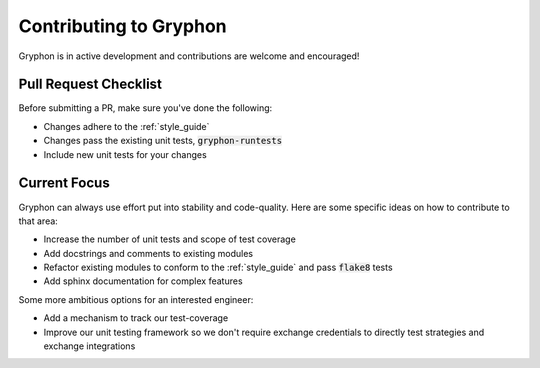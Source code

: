 .. _contributing:

=======================
Contributing to Gryphon
=======================

Gryphon is in active development and contributions are welcome and encouraged!

Pull Request Checklist
======================

Before submitting a PR, make sure you've done the following:

- Changes adhere to the :ref:`style_guide`
- Changes pass the existing unit tests, :code:`gryphon-runtests`
- Include new unit tests for your changes

Current Focus
=============

Gryphon can always use effort put into stability and code-quality. Here are some specific ideas on how to contribute to that area:

- Increase the number of unit tests and scope of test coverage
- Add docstrings and comments to existing modules
- Refactor existing modules to conform to the :ref:`style_guide` and pass :code:`flake8` tests
- Add sphinx documentation for complex features

Some more ambitious options for an interested engineer:

- Add a mechanism to track our test-coverage
- Improve our unit testing framework so we don't require exchange credentials to directly test strategies and exchange integrations

